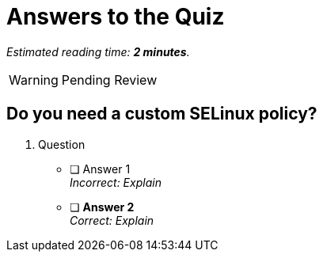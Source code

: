 :time_estimate: 2

= Answers to the Quiz

_Estimated reading time: *{time_estimate} minutes*._

WARNING: Pending Review

== Do you need a custom SELinux policy?

1. Question

* [ ] Answer 1 +
_Incorrect: Explain_

* [ ] *Answer 2* +
_Correct: Explain_
